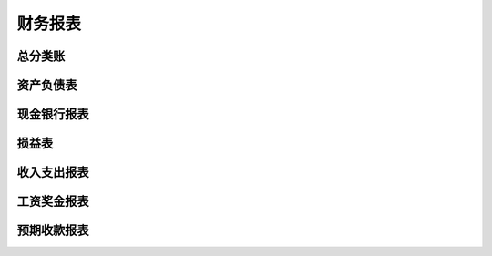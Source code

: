 财务报表
----------------------------

总分类账
======================

资产负债表
===================

现金银行报表
==================

损益表
==================


收入支出报表
===============

工资奖金报表
=======================

预期收款报表
=======================